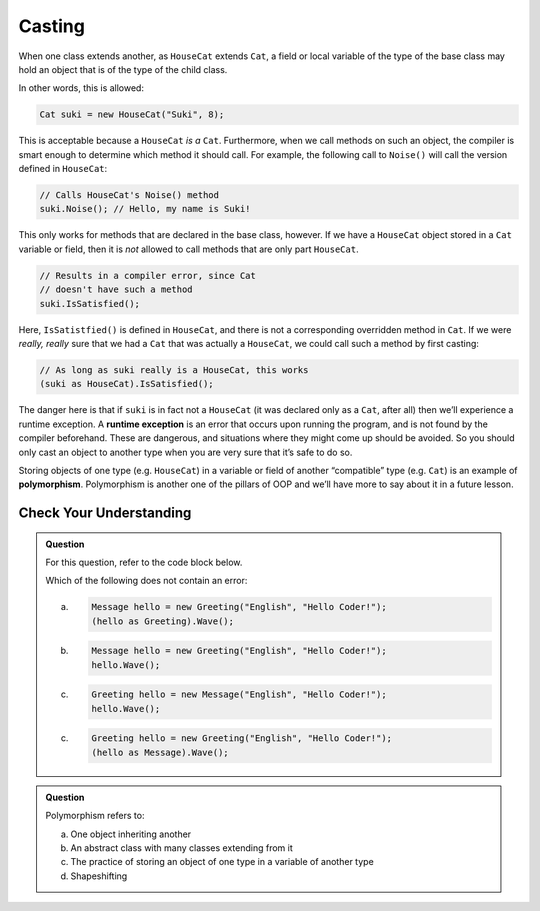 .. _casting:

Casting
=======

.. index:: ! casting, ! polymorphism, ! runtime exception

When one class extends another, as ``HouseCat`` extends ``Cat``, a field
or local variable of the type of the base class may hold an object
that is of the type of the child class.

In other words, this is allowed:

.. sourcecode:: csharp

   Cat suki = new HouseCat("Suki", 8);

This is acceptable because a ``HouseCat`` *is a* ``Cat``. Furthermore,
when we call methods on such an object, the compiler is smart enough to
determine which method it should call. For example, the following call
to ``Noise()`` will call the version defined in ``HouseCat``:

.. sourcecode:: csharp

   // Calls HouseCat's Noise() method
   suki.Noise(); // Hello, my name is Suki!

This only works for methods that are declared in the base class,
however. If we have a ``HouseCat`` object stored in a ``Cat`` variable
or field, then it is *not* allowed to call methods that are only part
``HouseCat``.

.. sourcecode:: csharp

   // Results in a compiler error, since Cat
   // doesn't have such a method
   suki.IsSatisfied();

Here, ``IsSatistfied()`` is defined in ``HouseCat``, and there is not a
corresponding overridden method in ``Cat``. If we were *really, really*
sure that we had a ``Cat`` that was actually a ``HouseCat``, we could
call such a method by first casting:

.. sourcecode:: csharp

   // As long as suki really is a HouseCat, this works
   (suki as HouseCat).IsSatisfied();

The danger here is that if ``suki`` is in fact not a ``HouseCat`` (it
was declared only as a ``Cat``, after all) then we’ll experience a
runtime exception. A **runtime exception** is an error that occurs upon
running the program, and is not found by the compiler beforehand. These
are dangerous, and situations where they might come up should be
avoided. So you should only cast an object to another type when you are
very sure that it’s safe to do so.

Storing objects of one type (e.g. ``HouseCat``) in a variable or field
of another “compatible” type (e.g. ``Cat``) is an example of
**polymorphism**. Polymorphism is another one of the pillars of OOP and we’ll 
have more to say about it in a future lesson.

Check Your Understanding
------------------------

.. admonition:: Question

   For this question, refer to the code block below.

   .. sourcecode:: csharp
      :linenos:

      public class Message
      {
         public bool Friendly { get; } = true;
         public string Language { get; }
         public string Text { get; }

         public Message(string language, string text) {
            Language = language;
            Text = text;
         }
      }

      public class Greeting : Message
      {
         private bool waving;
         
         public Greeting(string language, string text) : base(language, text)
         {
         }

         public void Wave()
         {
            waving = true;
         }
      }
      
   Which of the following does not contain an error:
 
   a. 
      .. sourcecode:: csharp

         Message hello = new Greeting("English", "Hello Coder!");
         (hello as Greeting).Wave();

   b. 
      .. sourcecode:: csharp

         Message hello = new Greeting("English", "Hello Coder!");
         hello.Wave();

   c. 
      .. sourcecode:: csharp

         Greeting hello = new Message("English", "Hello Coder!");
         hello.Wave();

   c. 
      .. sourcecode:: csharp

         Greeting hello = new Greeting("English", "Hello Coder!");
         (hello as Message).Wave();

.. ans: a, Message hello = new Greeting("English", "Hello Coder!");
         ((Greeting) hello).wave();

.. admonition:: Question

   Polymorphism refers to:

   a. One object inheriting another
      
   b. An abstract class with many classes extending from it

   c. The practice of storing an object of one type in a variable of another type

   d. Shapeshifting

.. ans: c, The practice of storing an object of one type in a variable of another type
